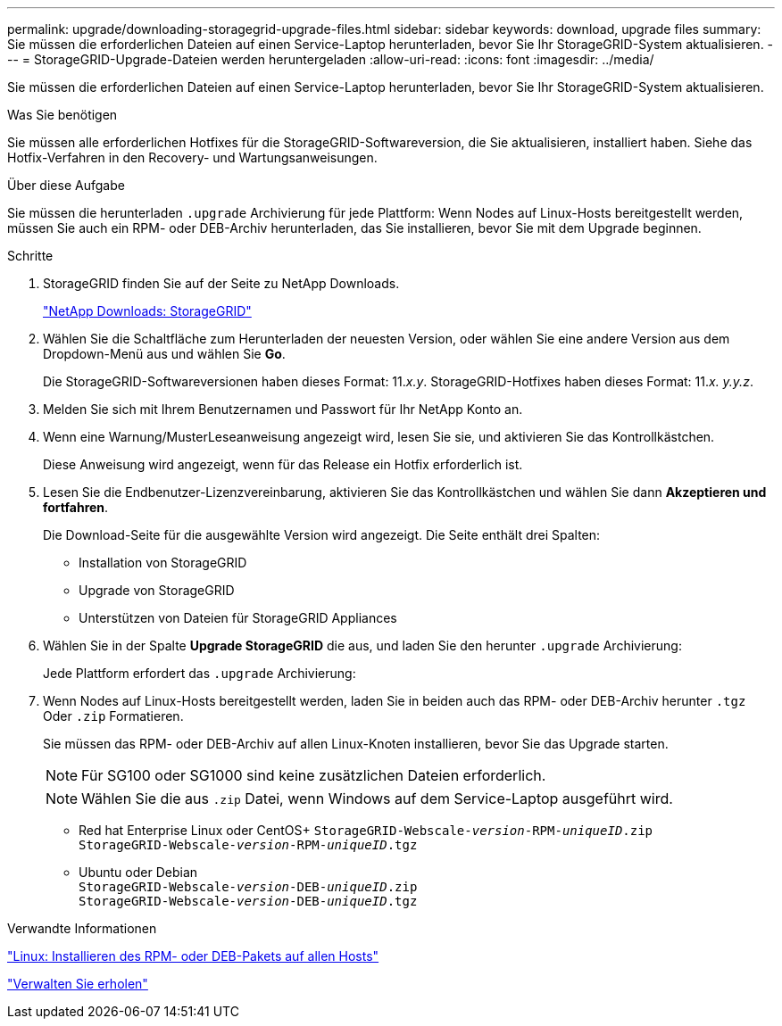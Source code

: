 ---
permalink: upgrade/downloading-storagegrid-upgrade-files.html 
sidebar: sidebar 
keywords: download, upgrade files 
summary: Sie müssen die erforderlichen Dateien auf einen Service-Laptop herunterladen, bevor Sie Ihr StorageGRID-System aktualisieren. 
---
= StorageGRID-Upgrade-Dateien werden heruntergeladen
:allow-uri-read: 
:icons: font
:imagesdir: ../media/


[role="lead"]
Sie müssen die erforderlichen Dateien auf einen Service-Laptop herunterladen, bevor Sie Ihr StorageGRID-System aktualisieren.

.Was Sie benötigen
Sie müssen alle erforderlichen Hotfixes für die StorageGRID-Softwareversion, die Sie aktualisieren, installiert haben. Siehe das Hotfix-Verfahren in den Recovery- und Wartungsanweisungen.

.Über diese Aufgabe
Sie müssen die herunterladen `.upgrade` Archivierung für jede Plattform: Wenn Nodes auf Linux-Hosts bereitgestellt werden, müssen Sie auch ein RPM- oder DEB-Archiv herunterladen, das Sie installieren, bevor Sie mit dem Upgrade beginnen.

.Schritte
. StorageGRID finden Sie auf der Seite zu NetApp Downloads.
+
https://mysupport.netapp.com/site/products/all/details/storagegrid/downloads-tab["NetApp Downloads: StorageGRID"^]

. Wählen Sie die Schaltfläche zum Herunterladen der neuesten Version, oder wählen Sie eine andere Version aus dem Dropdown-Menü aus und wählen Sie *Go*.
+
Die StorageGRID-Softwareversionen haben dieses Format: 11._x.y_. StorageGRID-Hotfixes haben dieses Format: 11._x. y.y.z_.

. Melden Sie sich mit Ihrem Benutzernamen und Passwort für Ihr NetApp Konto an.
. Wenn eine Warnung/MusterLeseanweisung angezeigt wird, lesen Sie sie, und aktivieren Sie das Kontrollkästchen.
+
Diese Anweisung wird angezeigt, wenn für das Release ein Hotfix erforderlich ist.

. Lesen Sie die Endbenutzer-Lizenzvereinbarung, aktivieren Sie das Kontrollkästchen und wählen Sie dann *Akzeptieren und fortfahren*.
+
Die Download-Seite für die ausgewählte Version wird angezeigt. Die Seite enthält drei Spalten:

+
** Installation von StorageGRID
** Upgrade von StorageGRID
** Unterstützen von Dateien für StorageGRID Appliances


. Wählen Sie in der Spalte *Upgrade StorageGRID* die aus, und laden Sie den herunter `.upgrade` Archivierung:
+
Jede Plattform erfordert das `.upgrade` Archivierung:

. Wenn Nodes auf Linux-Hosts bereitgestellt werden, laden Sie in beiden auch das RPM- oder DEB-Archiv herunter `.tgz` Oder `.zip` Formatieren.
+
Sie müssen das RPM- oder DEB-Archiv auf allen Linux-Knoten installieren, bevor Sie das Upgrade starten.

+

NOTE: Für SG100 oder SG1000 sind keine zusätzlichen Dateien erforderlich.

+

NOTE: Wählen Sie die aus `.zip` Datei, wenn Windows auf dem Service-Laptop ausgeführt wird.

+
** Red hat Enterprise Linux oder CentOS+
`StorageGRID-Webscale-_version_-RPM-_uniqueID_.zip` +
`StorageGRID-Webscale-_version_-RPM-_uniqueID_.tgz`
** Ubuntu oder Debian +
`StorageGRID-Webscale-_version_-DEB-_uniqueID_.zip` +
`StorageGRID-Webscale-_version_-DEB-_uniqueID_.tgz`




.Verwandte Informationen
link:linux-installing-rpm-or-deb-package-on-all-hosts.html["Linux: Installieren des RPM- oder DEB-Pakets auf allen Hosts"]

link:../maintain/index.html["Verwalten Sie  erholen"]
